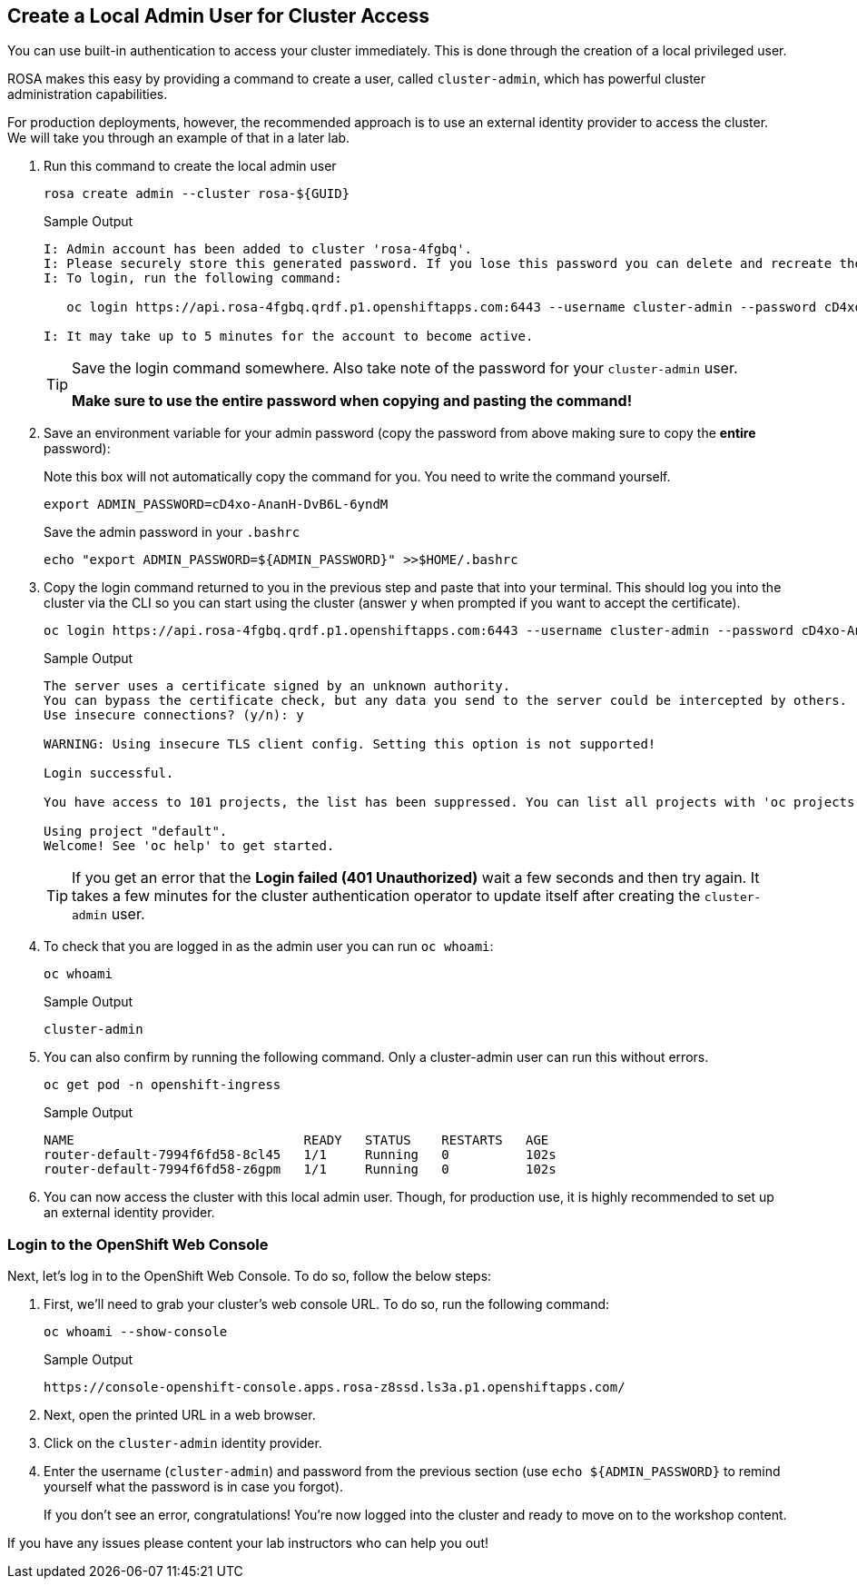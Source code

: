 :markup-in-source: verbatim,attributes,quotes

== Create a Local Admin User for Cluster Access

You can use built-in authentication to access your cluster immediately. This is done through the creation of a local privileged user. 

ROSA makes this easy by providing a command to create a user, called `cluster-admin`, which has powerful cluster administration capabilities. 

For production deployments, however, the recommended approach is to use an external identity provider to access the cluster. We will take you through an example of that in a later lab. 

. Run this command to create the local admin user
+
[source,sh,role=execute]
----
rosa create admin --cluster rosa-${GUID}
----
+
.Sample Output
[source,texinfo,options=nowrap]
----
I: Admin account has been added to cluster 'rosa-4fgbq'.
I: Please securely store this generated password. If you lose this password you can delete and recreate the cluster admin user.
I: To login, run the following command:

   oc login https://api.rosa-4fgbq.qrdf.p1.openshiftapps.com:6443 --username cluster-admin --password cD4xo-AnanH-DvB6L-6yndM

I: It may take up to 5 minutes for the account to become active.
----
+
[TIP]
====
Save the login command somewhere. Also take note of the password for your `cluster-admin` user.

*Make sure to use the entire password when copying and pasting the command!*
====

. Save an environment variable for your admin password (copy the password from above making sure to copy the *entire* password):
+
.Note this box will not automatically copy the command for you. You need to write the command yourself.
[source,sh]
----
export ADMIN_PASSWORD=cD4xo-AnanH-DvB6L-6yndM
----
+
Save the admin password in your `.bashrc`
+
[source,sh,role=execute]
----
echo "export ADMIN_PASSWORD=${ADMIN_PASSWORD}" >>$HOME/.bashrc
----

. Copy the login command returned to you in the previous step and paste that into your terminal. This should log you into the cluster via the CLI so you can start using the cluster (answer `y` when prompted if you want to accept the certificate).
+
[source,sh]
----
oc login https://api.rosa-4fgbq.qrdf.p1.openshiftapps.com:6443 --username cluster-admin --password cD4xo-AnanH-DvB6L-6yndM
----
+
.Sample Output
[source,texinfo,options=nowrap]
----
The server uses a certificate signed by an unknown authority.
You can bypass the certificate check, but any data you send to the server could be intercepted by others.
Use insecure connections? (y/n): y

WARNING: Using insecure TLS client config. Setting this option is not supported!

Login successful.

You have access to 101 projects, the list has been suppressed. You can list all projects with 'oc projects'

Using project "default".
Welcome! See 'oc help' to get started.
----
+
[TIP]
====
If you get an error that the *Login failed (401 Unauthorized)* wait a few seconds and then try again. It takes a few minutes for the cluster authentication operator to update itself after creating the `cluster-admin` user.
====

. To check that you are logged in as the admin user you can run `oc whoami`:
+
[source,sh,role=execute]
----
oc whoami
----
+
.Sample Output
[source,texinfo,options=nowrap]
----
cluster-admin
----

. You can also confirm by running the following command. Only a cluster-admin user can run this without errors.
+
[source,sh,role=execute]
----
oc get pod -n openshift-ingress
----
+
.Sample Output
[source,texinfo,options=nowrap]
----
NAME                              READY   STATUS    RESTARTS   AGE
router-default-7994f6fd58-8cl45   1/1     Running   0          102s
router-default-7994f6fd58-z6gpm   1/1     Running   0          102s
----

. You can now access the cluster with this local admin user. Though, for production use, it is highly recommended to set up an external identity provider.

=== Login to the OpenShift Web Console

Next, let's log in to the OpenShift Web Console. To do so, follow the below steps:

. First, we'll need to grab your cluster's web console URL. To do so, run the following command:
+
[source,sh,role=execute]
----
oc whoami --show-console
----
+
.Sample Output
[source,text,options=nowrap]
----
https://console-openshift-console.apps.rosa-z8ssd.ls3a.p1.openshiftapps.com/
----

. Next, open the printed URL in a web browser.
. Click on the `cluster-admin` identity provider.
. Enter the username (`cluster-admin`) and password from the previous section (use `echo ${ADMIN_PASSWORD}` to remind yourself what the password is in case you forgot).
+
If you don't see an error, congratulations! You're now logged into the cluster and ready to move on to the workshop content.

If you have any issues please content your lab instructors who can help you out!
